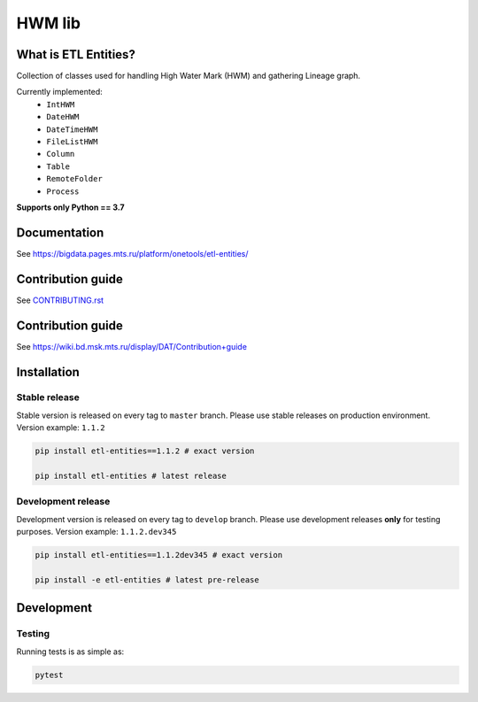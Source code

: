 .. title

HWM lib
==============================

|Build Status| |Quality Gate Status| |Maintainability Rating| |Coverage|
|Documentation| |PyPI|

.. |Build Status| image:: https://gitlab.services.mts.ru/bigdata/platform/onetools/etl-entities/badges/develop/pipeline.svg
    :target: https://gitlab.services.mts.ru/bigdata/platform/onetools/etl-entities/-/pipelines
.. |Quality Gate Status| image:: https://sonar.bd.msk.mts.ru/api/project_badges/measure?project=etl-entities&metric=alert_status
    :target: https://sonar.bd.msk.mts.ru/dashboard?id=etl-entities
.. |Maintainability Rating| image:: https://sonar.bd.msk.mts.ru/api/project_badges/measure?project=etl-entities&metric=sqale_rating
    :target: https://sonar.bd.msk.mts.ru/dashboard?id=etl-entities
.. |Coverage| image:: https://sonar.bd.msk.mts.ru/api/project_badges/measure?project=etl-entities&metric=coverage
    :target: https://sonar.bd.msk.mts.ru/dashboard?id=etl-entities
.. |Documentation| image:: https://img.shields.io/badge/docs-latest-success
    :target: https://bigdata.pages.mts.ru/platform/onetools/etl-entities/
.. |PyPI| image:: https://img.shields.io/badge/pypi-download-orange
    :target: http://rep.msk.mts.ru/ui/packages/pypi:%2F%2Fetl-entities?name=etl-entities&type=packages

What is ETL Entities?
-----------------------

Collection of classes used for handling High Water Mark (HWM) and gathering Lineage graph.

Currently implemented:
    * ``IntHWM``
    * ``DateHWM``
    * ``DateTimeHWM``
    * ``FileListHWM``
    * ``Column``
    * ``Table``
    * ``RemoteFolder``
    * ``Process``

**Supports only Python == 3.7**

.. documentation

Documentation
-------------

See https://bigdata.pages.mts.ru/platform/onetools/etl-entities/

.. contribution

Contribution guide
-------------------

See `<CONTRIBUTING.rst>`__


.. contribution

Contribution guide
-------------------

See https://wiki.bd.msk.mts.ru/display/DAT/Contribution+guide


.. install

Installation
---------------

Stable release
~~~~~~~~~~~~~~~

Stable version is released on every tag to ``master`` branch. Please use stable releases on production environment.
Version example: ``1.1.2``

.. code:: bash

    pip install etl-entities==1.1.2 # exact version

    pip install etl-entities # latest release

Development release
~~~~~~~~~~~~~~~~~~~~

Development version is released on every tag to ``develop`` branch. Please use development releases **only** for testing purposes.
Version example: ``1.1.2.dev345``

.. code:: bash

    pip install etl-entities==1.1.2dev345 # exact version

    pip install -e etl-entities # latest pre-release

.. develops

Development
---------------

Testing
~~~~~~~~

Running tests is as simple as:

.. code-block:: bash

    pytest
